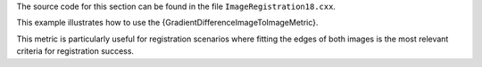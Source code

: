 The source code for this section can be found in the file
``ImageRegistration18.cxx``.

This example illustrates how to use the
{GradientDifferenceImageToImageMetric}.

This metric is particularly useful for registration scenarios where
fitting the edges of both images is the most relevant criteria for
registration success.
